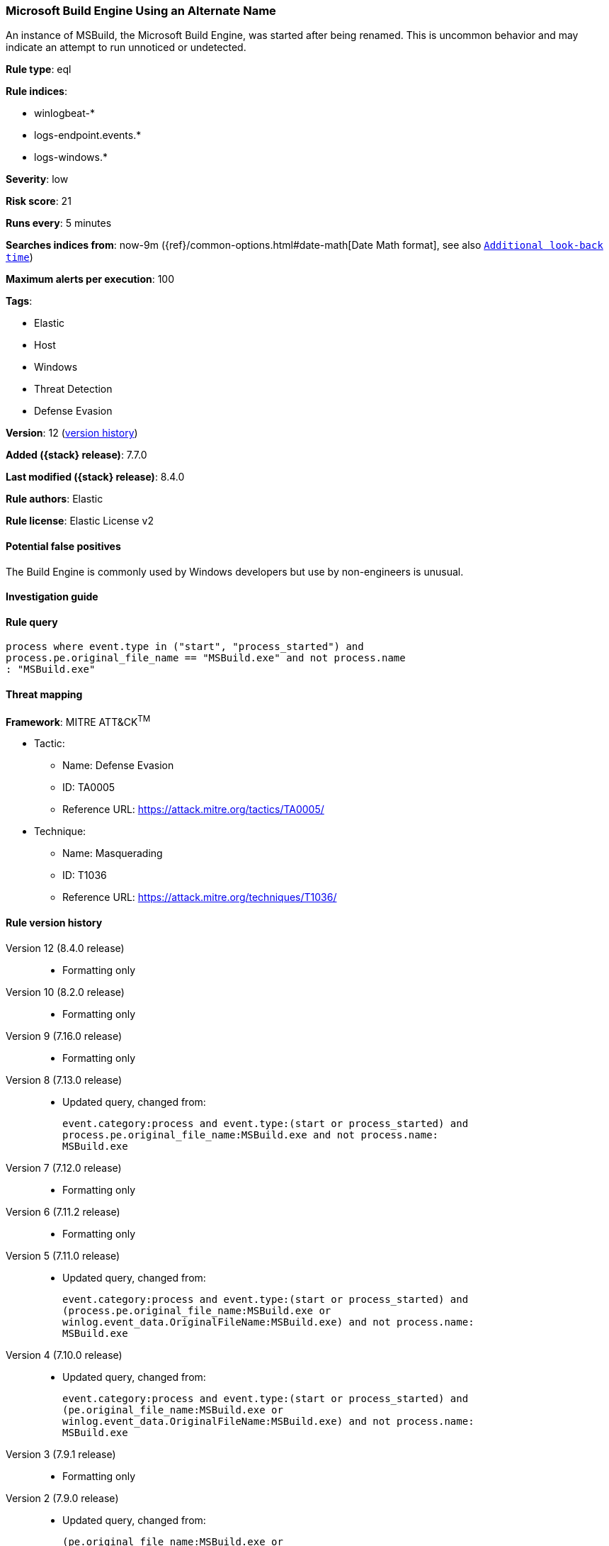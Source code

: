 [[microsoft-build-engine-using-an-alternate-name]]
=== Microsoft Build Engine Using an Alternate Name

An instance of MSBuild, the Microsoft Build Engine, was started after being renamed. This is uncommon behavior and may indicate an attempt to run unnoticed or undetected.

*Rule type*: eql

*Rule indices*:

* winlogbeat-*
* logs-endpoint.events.*
* logs-windows.*

*Severity*: low

*Risk score*: 21

*Runs every*: 5 minutes

*Searches indices from*: now-9m ({ref}/common-options.html#date-math[Date Math format], see also <<rule-schedule, `Additional look-back time`>>)

*Maximum alerts per execution*: 100

*Tags*:

* Elastic
* Host
* Windows
* Threat Detection
* Defense Evasion

*Version*: 12 (<<microsoft-build-engine-using-an-alternate-name-history, version history>>)

*Added ({stack} release)*: 7.7.0

*Last modified ({stack} release)*: 8.4.0

*Rule authors*: Elastic

*Rule license*: Elastic License v2

==== Potential false positives

The Build Engine is commonly used by Windows developers but use by non-engineers is unusual.

==== Investigation guide


[source,markdown]
----------------------------------

----------------------------------


==== Rule query


[source,js]
----------------------------------
process where event.type in ("start", "process_started") and
process.pe.original_file_name == "MSBuild.exe" and not process.name
: "MSBuild.exe"
----------------------------------

==== Threat mapping

*Framework*: MITRE ATT&CK^TM^

* Tactic:
** Name: Defense Evasion
** ID: TA0005
** Reference URL: https://attack.mitre.org/tactics/TA0005/
* Technique:
** Name: Masquerading
** ID: T1036
** Reference URL: https://attack.mitre.org/techniques/T1036/

[[microsoft-build-engine-using-an-alternate-name-history]]
==== Rule version history

Version 12 (8.4.0 release)::
* Formatting only

Version 10 (8.2.0 release)::
* Formatting only

Version 9 (7.16.0 release)::
* Formatting only

Version 8 (7.13.0 release)::
* Updated query, changed from:
+
[source, js]
----------------------------------
event.category:process and event.type:(start or process_started) and
process.pe.original_file_name:MSBuild.exe and not process.name:
MSBuild.exe
----------------------------------

Version 7 (7.12.0 release)::
* Formatting only

Version 6 (7.11.2 release)::
* Formatting only

Version 5 (7.11.0 release)::
* Updated query, changed from:
+
[source, js]
----------------------------------
event.category:process and event.type:(start or process_started) and
(process.pe.original_file_name:MSBuild.exe or
winlog.event_data.OriginalFileName:MSBuild.exe) and not process.name:
MSBuild.exe
----------------------------------

Version 4 (7.10.0 release)::
* Updated query, changed from:
+
[source, js]
----------------------------------
event.category:process and event.type:(start or process_started) and
(pe.original_file_name:MSBuild.exe or
winlog.event_data.OriginalFileName:MSBuild.exe) and not process.name:
MSBuild.exe
----------------------------------

Version 3 (7.9.1 release)::
* Formatting only

Version 2 (7.9.0 release)::
* Updated query, changed from:
+
[source, js]
----------------------------------
(pe.original_file_name:MSBuild.exe or
winlog.event_data.OriginalFileName: MSBuild.exe) and not process.name:
MSBuild.exe and event.action: "Process Create (rule: ProcessCreate)"
----------------------------------

